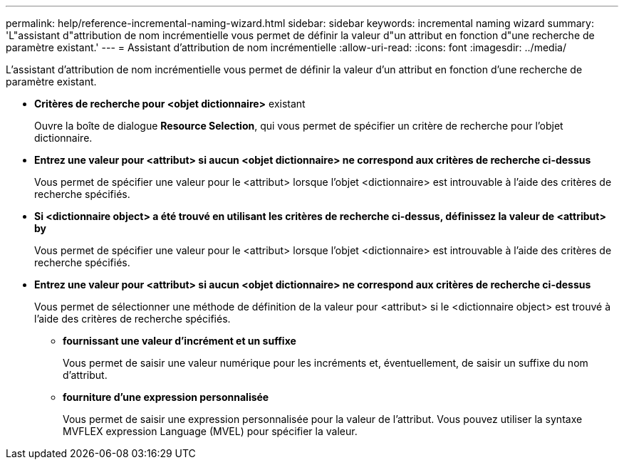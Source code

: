 ---
permalink: help/reference-incremental-naming-wizard.html 
sidebar: sidebar 
keywords: incremental naming wizard 
summary: 'L"assistant d"attribution de nom incrémentielle vous permet de définir la valeur d"un attribut en fonction d"une recherche de paramètre existant.' 
---
= Assistant d'attribution de nom incrémentielle
:allow-uri-read: 
:icons: font
:imagesdir: ../media/


[role="lead"]
L'assistant d'attribution de nom incrémentielle vous permet de définir la valeur d'un attribut en fonction d'une recherche de paramètre existant.

* *Critères de recherche pour <objet dictionnaire>* existant
+
Ouvre la boîte de dialogue *Resource Selection*, qui vous permet de spécifier un critère de recherche pour l'objet dictionnaire.

* *Entrez une valeur pour <attribut> si aucun <objet dictionnaire> ne correspond aux critères de recherche ci-dessus*
+
Vous permet de spécifier une valeur pour le <attribut> lorsque l'objet <dictionnaire> est introuvable à l'aide des critères de recherche spécifiés.

* *Si <dictionnaire object> a été trouvé en utilisant les critères de recherche ci-dessus, définissez la valeur de <attribut> by*
+
Vous permet de spécifier une valeur pour le <attribut> lorsque l'objet <dictionnaire> est introuvable à l'aide des critères de recherche spécifiés.

* *Entrez une valeur pour <attribut> si aucun <objet dictionnaire> ne correspond aux critères de recherche ci-dessus*
+
Vous permet de sélectionner une méthode de définition de la valeur pour <attribut> si le <dictionnaire object> est trouvé à l'aide des critères de recherche spécifiés.

+
** *fournissant une valeur d'incrément et un suffixe*
+
Vous permet de saisir une valeur numérique pour les incréments et, éventuellement, de saisir un suffixe du nom d'attribut.

** *fourniture d'une expression personnalisée*
+
Vous permet de saisir une expression personnalisée pour la valeur de l'attribut. Vous pouvez utiliser la syntaxe MVFLEX expression Language (MVEL) pour spécifier la valeur.




